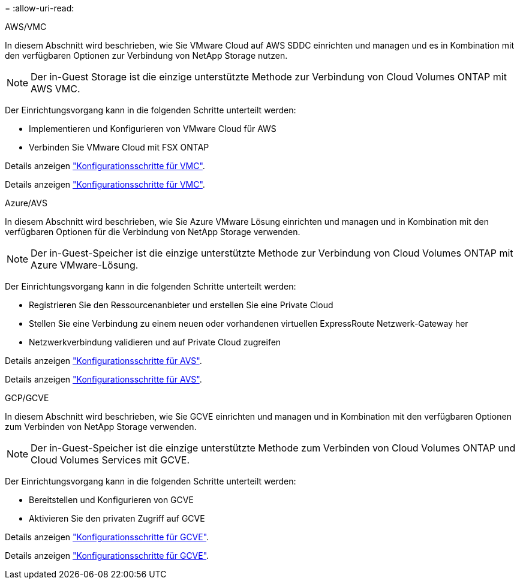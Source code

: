 = 
:allow-uri-read: 


[role="tabbed-block"]
====
.AWS/VMC
--
In diesem Abschnitt wird beschrieben, wie Sie VMware Cloud auf AWS SDDC einrichten und managen und es in Kombination mit den verfügbaren Optionen zur Verbindung von NetApp Storage nutzen.


NOTE: Der in-Guest Storage ist die einzige unterstützte Methode zur Verbindung von Cloud Volumes ONTAP mit AWS VMC.

Der Einrichtungsvorgang kann in die folgenden Schritte unterteilt werden:

* Implementieren und Konfigurieren von VMware Cloud für AWS
* Verbinden Sie VMware Cloud mit FSX ONTAP


Details anzeigen link:aws/aws-setup.html["Konfigurationsschritte für VMC"].

Details anzeigen link:aws-setup.html["Konfigurationsschritte für VMC"].

--
.Azure/AVS
--
In diesem Abschnitt wird beschrieben, wie Sie Azure VMware Lösung einrichten und managen und in Kombination mit den verfügbaren Optionen für die Verbindung von NetApp Storage verwenden.


NOTE: Der in-Guest-Speicher ist die einzige unterstützte Methode zur Verbindung von Cloud Volumes ONTAP mit Azure VMware-Lösung.

Der Einrichtungsvorgang kann in die folgenden Schritte unterteilt werden:

* Registrieren Sie den Ressourcenanbieter und erstellen Sie eine Private Cloud
* Stellen Sie eine Verbindung zu einem neuen oder vorhandenen virtuellen ExpressRoute Netzwerk-Gateway her
* Netzwerkverbindung validieren und auf Private Cloud zugreifen


Details anzeigen link:azure/azure-setup.html["Konfigurationsschritte für AVS"].

Details anzeigen link:azure-setup.html["Konfigurationsschritte für AVS"].

--
.GCP/GCVE
--
In diesem Abschnitt wird beschrieben, wie Sie GCVE einrichten und managen und in Kombination mit den verfügbaren Optionen zum Verbinden von NetApp Storage verwenden.


NOTE: Der in-Guest-Speicher ist die einzige unterstützte Methode zum Verbinden von Cloud Volumes ONTAP und Cloud Volumes Services mit GCVE.

Der Einrichtungsvorgang kann in die folgenden Schritte unterteilt werden:

* Bereitstellen und Konfigurieren von GCVE
* Aktivieren Sie den privaten Zugriff auf GCVE


Details anzeigen link:gcp/gcp-setup.html["Konfigurationsschritte für GCVE"].

Details anzeigen link:gcp-setup.html["Konfigurationsschritte für GCVE"].

--
====